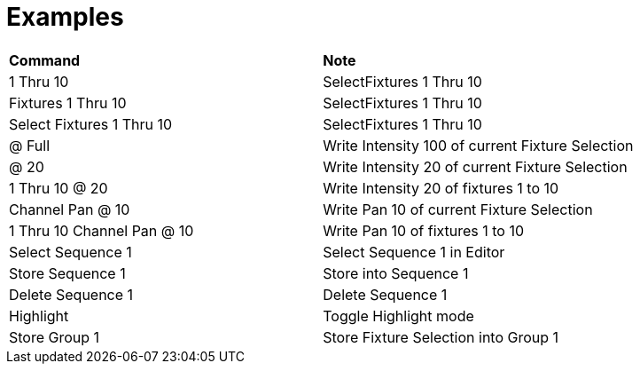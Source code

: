 = Examples

|===
|*Command* |*Note*
|1 Thru 10 |SelectFixtures 1 Thru 10
|Fixtures 1 Thru 10 |SelectFixtures 1 Thru 10
|Select Fixtures 1 Thru 10 |SelectFixtures 1 Thru 10
|@ Full |Write Intensity 100 of current Fixture Selection
|@ 20 |Write Intensity 20 of current Fixture Selection
|1 Thru 10 @ 20 |Write Intensity 20 of fixtures 1 to 10
|Channel Pan @ 10 |Write Pan 10 of current Fixture Selection
|1 Thru 10 Channel Pan @ 10 |Write Pan 10 of fixtures 1 to 10
|Select Sequence 1 |Select Sequence 1 in Editor
|Store Sequence 1 |Store into Sequence 1
|Delete Sequence 1 |Delete Sequence 1
|Highlight | Toggle Highlight mode
|Store Group 1 | Store Fixture Selection into Group 1
|===

